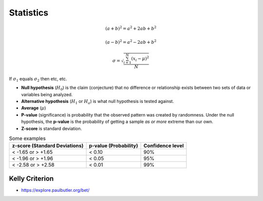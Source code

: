
==========
Statistics
==========
.. http://www.pythondoc.com/sphinx/ext/math.html
.. https://chiplicity.readthedocs.io/en/latest/Using_Sphinx/UsingMathEquationsInSphinx.html

.. math::

   (a + b)^2 = a^2 + 2ab + b^2

   (a - b)^2 = a^2 - 2ab + b^2

   \sigma = \sqrt{\frac{\sum_{i=1}^{N}(x_i - \mu)^2}{N}}


If :math:`\sigma_{1}` equals :math:`\sigma_{2}` then etc, etc.

.. Where
.. $\sigma$ is the standard deviation,
.. $x_i$ is each value in the population,
.. $\mu$ is the mean of the population,
.. and $N$ is the number of values in the population.

* **Null hypothesis** (:math:`H_0`) is the claim (conjecture) that no difference or relationship exists between two sets of data or variables being analyzed.
* **Alternative hypothesis** (:math:`H_1` or :math:`H_a`) is what null hypothesis is tested against.
* **Average** (:math:`\mu`)
* **P-value** (significance) is probability that the observed pattern was created by randomness. Under the null hypothesis, the **p-value** is the probability of getting a sample *as or more* extreme than our own.
* **Z-score** is standard deviation.

.. image:: imgs/p_and_z_scores.png
  :width: 600
  :target: https://pro.arcgis.com/en/pro-app/latest/tool-reference/spatial-statistics/what-is-a-z-score-what-is-a-p-value.htm#GUID-BE4CEEE3-3A0C-4BBF-AA3B-224054B846A2

.. list-table:: Some examples
   :header-rows: 1

   * - z-score (Standard Deviations)
     - p-value (Probability)
     - Confidence level
   * - < -1.65 or > +1.65
     - < 0.10
     - 90%
   * - < -1.96 or > +1.96
     - < 0.05
     - 95%
   * - < -2.58 or > +2.58
     - < 0.01
     - 99%


###############
Kelly Criterion
###############
* https://explore.paulbutler.org/bet/



